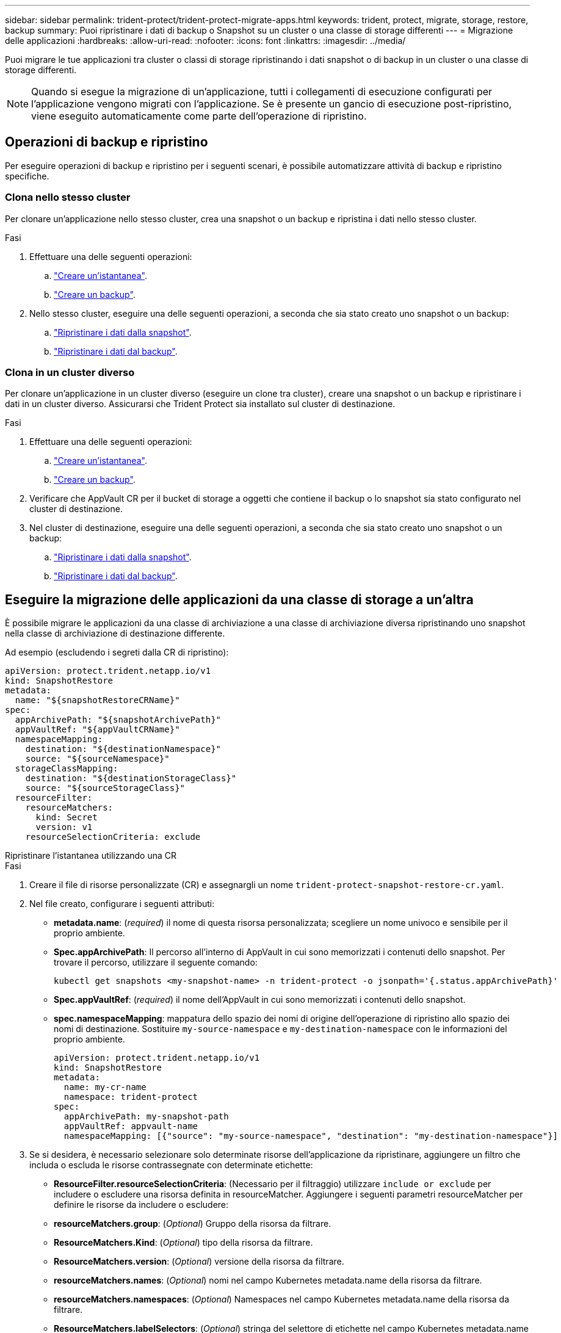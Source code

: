 ---
sidebar: sidebar 
permalink: trident-protect/trident-protect-migrate-apps.html 
keywords: trident, protect, migrate, storage, restore, backup 
summary: Puoi ripristinare i dati di backup o Snapshot su un cluster o una classe di storage differenti 
---
= Migrazione delle applicazioni
:hardbreaks:
:allow-uri-read: 
:nofooter: 
:icons: font
:linkattrs: 
:imagesdir: ../media/


[role="lead"]
Puoi migrare le tue applicazioni tra cluster o classi di storage ripristinando i dati snapshot o di backup in un cluster o una classe di storage differenti.


NOTE: Quando si esegue la migrazione di un'applicazione, tutti i collegamenti di esecuzione configurati per l'applicazione vengono migrati con l'applicazione. Se è presente un gancio di esecuzione post-ripristino, viene eseguito automaticamente come parte dell'operazione di ripristino.



== Operazioni di backup e ripristino

Per eseguire operazioni di backup e ripristino per i seguenti scenari, è possibile automatizzare attività di backup e ripristino specifiche.



=== Clona nello stesso cluster

Per clonare un'applicazione nello stesso cluster, crea una snapshot o un backup e ripristina i dati nello stesso cluster.

.Fasi
. Effettuare una delle seguenti operazioni:
+
.. link:trident-protect-protect-apps.html#create-an-on-demand-snapshot["Creare un'istantanea"].
.. link:trident-protect-protect-apps.html#create-an-on-demand-backup["Creare un backup"].


. Nello stesso cluster, eseguire una delle seguenti operazioni, a seconda che sia stato creato uno snapshot o un backup:
+
.. link:trident-protect-restore-apps.html#restore-from-a-snapshot-to-a-different-namespace["Ripristinare i dati dalla snapshot"].
.. link:trident-protect-restore-apps.html#restore-from-a-backup-to-a-different-namespace["Ripristinare i dati dal backup"].






=== Clona in un cluster diverso

Per clonare un'applicazione in un cluster diverso (eseguire un clone tra cluster), creare una snapshot o un backup e ripristinare i dati in un cluster diverso. Assicurarsi che Trident Protect sia installato sul cluster di destinazione.

.Fasi
. Effettuare una delle seguenti operazioni:
+
.. link:trident-protect-protect-apps.html#create-an-on-demand-snapshot["Creare un'istantanea"].
.. link:trident-protect-protect-apps.html#create-an-on-demand-backup["Creare un backup"].


. Verificare che AppVault CR per il bucket di storage a oggetti che contiene il backup o lo snapshot sia stato configurato nel cluster di destinazione.
. Nel cluster di destinazione, eseguire una delle seguenti operazioni, a seconda che sia stato creato uno snapshot o un backup:
+
.. link:trident-protect-restore-apps.html#restore-from-a-snapshot-to-a-different-namespace["Ripristinare i dati dalla snapshot"].
.. link:trident-protect-restore-apps.html#restore-from-a-backup-to-a-different-namespace["Ripristinare i dati dal backup"].






== Eseguire la migrazione delle applicazioni da una classe di storage a un'altra

È possibile migrare le applicazioni da una classe di archiviazione a una classe di archiviazione diversa ripristinando uno snapshot nella classe di archiviazione di destinazione differente.

Ad esempio (escludendo i segreti dalla CR di ripristino):

[source, yaml]
----
apiVersion: protect.trident.netapp.io/v1
kind: SnapshotRestore
metadata:
  name: "${snapshotRestoreCRName}"
spec:
  appArchivePath: "${snapshotArchivePath}"
  appVaultRef: "${appVaultCRName}"
  namespaceMapping:
    destination: "${destinationNamespace}"
    source: "${sourceNamespace}"
  storageClassMapping:
    destination: "${destinationStorageClass}"
    source: "${sourceStorageClass}"
  resourceFilter:
    resourceMatchers:
      kind: Secret
      version: v1
    resourceSelectionCriteria: exclude
----
[role="tabbed-block"]
====
.Ripristinare l'istantanea utilizzando una CR
--
.Fasi
. Creare il file di risorse personalizzate (CR) e assegnargli un nome `trident-protect-snapshot-restore-cr.yaml`.
. Nel file creato, configurare i seguenti attributi:
+
** *metadata.name*: (_required_) il nome di questa risorsa personalizzata; scegliere un nome univoco e sensibile per il proprio ambiente.
** *Spec.appArchivePath*: Il percorso all'interno di AppVault in cui sono memorizzati i contenuti dello snapshot. Per trovare il percorso, utilizzare il seguente comando:
+
[source, console]
----
kubectl get snapshots <my-snapshot-name> -n trident-protect -o jsonpath='{.status.appArchivePath}'
----
** *Spec.appVaultRef*: (_required_) il nome dell'AppVault in cui sono memorizzati i contenuti dello snapshot.
** *spec.namespaceMapping*: mappatura dello spazio dei nomi di origine dell'operazione di ripristino allo spazio dei nomi di destinazione. Sostituire `my-source-namespace` e `my-destination-namespace` con le informazioni del proprio ambiente.
+
[source, yaml]
----
apiVersion: protect.trident.netapp.io/v1
kind: SnapshotRestore
metadata:
  name: my-cr-name
  namespace: trident-protect
spec:
  appArchivePath: my-snapshot-path
  appVaultRef: appvault-name
  namespaceMapping: [{"source": "my-source-namespace", "destination": "my-destination-namespace"}]
----


. Se si desidera, è necessario selezionare solo determinate risorse dell'applicazione da ripristinare, aggiungere un filtro che includa o escluda le risorse contrassegnate con determinate etichette:
+
** *ResourceFilter.resourceSelectionCriteria*: (Necessario per il filtraggio) utilizzare `include or exclude` per includere o escludere una risorsa definita in resourceMatcher. Aggiungere i seguenti parametri resourceMatcher per definire le risorse da includere o escludere:
** *resourceMatchers.group*: (_Optional_) Gruppo della risorsa da filtrare.
** *ResourceMatchers.Kind*: (_Optional_) tipo della risorsa da filtrare.
** *ResourceMatchers.version*: (_Optional_) versione della risorsa da filtrare.
** *resourceMatchers.names*: (_Optional_) nomi nel campo Kubernetes metadata.name della risorsa da filtrare.
** *resourceMatchers.namespaces*: (_Optional_) Namespaces nel campo Kubernetes metadata.name della risorsa da filtrare.
** *ResourceMatchers.labelSelectors*: (_Optional_) stringa del selettore di etichette nel campo Kubernetes metadata.name della risorsa come definito nella https://kubernetes.io/docs/concepts/overview/working-with-objects/labels/#label-selectors["Documentazione Kubernetes"^] . Ad esempio: `"trident.netapp.io/os=linux"`.
+
Ad esempio:

+
[source, yaml]
----
spec:
  resourceFilter:
    resourceSelectionCriteria: "include"
    resourceMatchers:
      group: my-resource-group
      kind: my-resource-kind
      version: my-resource-version
      names: ["my-resource-names"]
      namespaces: ["my-resource-namespaces"]
      labelSelectors: ["trident.netapp.io/os=linux"]
----


. Dopo aver popolato il `trident-protect-snapshot-restore-cr.yaml` file con i valori corretti, applicare la CR:
+
[source, console]
----
kubectl apply -f trident-protect-snapshot-restore-cr.yaml
----


--
.Ripristinare la snapshot utilizzando la CLI
--
.Fasi
. Ripristinare lo snapshot in uno spazio dei nomi diverso, sostituendo i valori tra parentesi con le informazioni provenienti dall'ambiente.
+
** L' `snapshot`argomento utilizza uno spazio dei nomi e un nome snapshot nel formato `<namespace>/<name>`.
** L' `namespace-mapping`argomento utilizza spazi dei nomi separati da due punti per mappare gli spazi dei nomi di origine agli spazi dei nomi di destinazione corretti nel formato `source1:dest1,source2:dest2`.
+
Ad esempio:

+
[source, console]
----
tridentctl protect create snapshotrestore <my_restore_name> --snapshot <namespace/snapshot_to_restore> --namespace-mapping <source_to_destination_namespace_mapping>
----




--
====